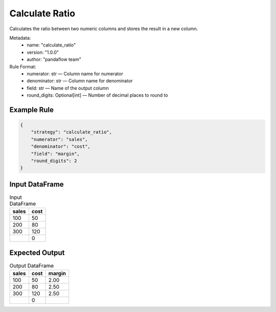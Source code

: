 Calculate Ratio
===============

Calculates the ratio between two numeric columns and stores the result in a new column.

Metadata:
    - name: "calculate_ratio"
    - version: "1.0.0"
    - author: "pandaflow team"

Rule Format:
    - numerator: str — Column name for numerator
    - denominator: str — Column name for denominator
    - field: str — Name of the output column
    - round_digits: Optional[int] — Number of decimal places to round to

Example Rule
------------

.. code-block:: json

    {
        "strategy": "calculate_ratio",
        "numerator": "sales",
        "denominator": "cost",
        "field": "margin",
        "round_digits": 2
    }

Input DataFrame
---------------

.. csv-table:: Input DataFrame
   :header-rows: 1

   sales,cost
   100,50
   200,80
   300,120
   ,0

Expected Output
---------------

.. csv-table:: Output DataFrame
   :header-rows: 1

   sales,cost,margin
   100,50,2.00
   200,80,2.50
   300,120,2.50
   ,0,
